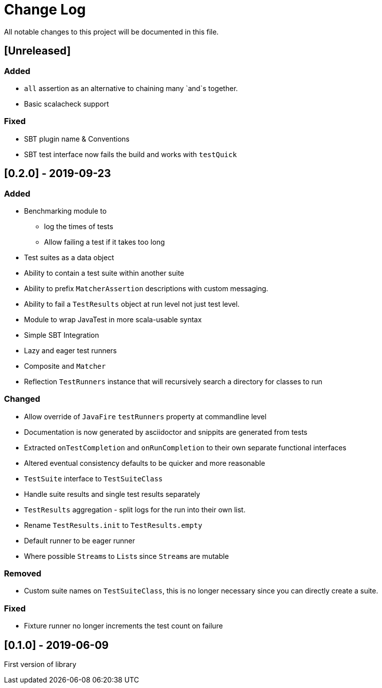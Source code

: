= Change Log
All notable changes to this project will be documented in this file.

== [Unreleased]

=== Added

* `all` assertion as an alternative to chaining many `and`s together.
* Basic scalacheck support

=== Fixed

* SBT plugin name & Conventions
* SBT test interface now fails the build and works with `testQuick`

== [0.2.0] - 2019-09-23

=== Added

* Benchmarking module to
** log the times of tests
** Allow failing a test if it takes too long
* Test suites as a data object
* Ability to contain a test suite within another suite
* Ability to prefix `MatcherAssertion` descriptions with custom messaging.
* Ability to fail a `TestResults` object at run level not just test level.
* Module to wrap JavaTest in more scala-usable syntax
* Simple SBT Integration
* Lazy and eager test runners
* Composite `and` `Matcher`
* Reflection `TestRunners` instance that will recursively search a directory for classes to run

=== Changed

* Allow override of `JavaFire` `testRunners` property at commandline level
* Documentation is now generated by asciidoctor and snippits are generated from tests
* Extracted `onTestCompletion` and `onRunCompletion` to their own separate functional interfaces
* Altered eventual consistency defaults to be quicker and more reasonable
* `TestSuite` interface to `TestSuiteClass`
* Handle suite results and single test results separately
* `TestResults` aggregation - split logs for the run into their own list.
* Rename `TestResults.init` to `TestResults.empty`
* Default runner to be eager runner
* Where possible ``Stream``s to ``List``s since ``Stream``s are mutable

=== Removed

* Custom suite names on `TestSuiteClass`, this is no longer necessary since you can directly create a suite.

=== Fixed

* Fixture runner no longer increments the test count on failure

== [0.1.0] - 2019-06-09

First version of library
